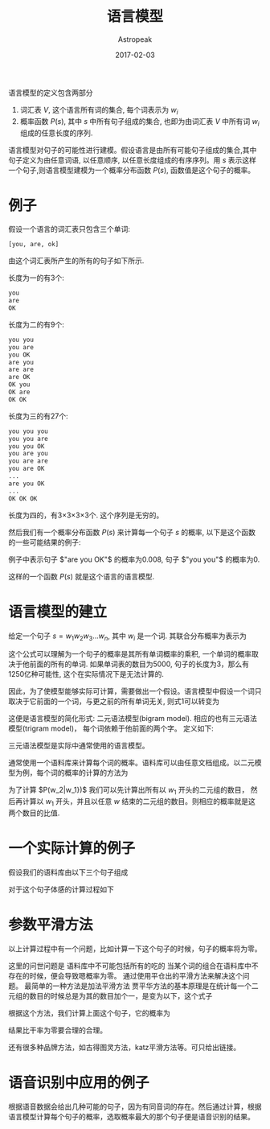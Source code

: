 #+TITLE:       语言模型
#+AUTHOR:      Astropeak
#+EMAIL:       astropeak@gmail.com
#+DATE:        2017-02-03
#+URI:         /blog/%y/%m/%d/language-model
#+KEYWORDS:    nlp, language model
#+TAGS:        nlp, language model
#+LANGUAGE:    en
#+OPTIONS:     H:3 num:nil toc:nil \n:nil ::t |:t ^:nil -:nil f:t *:t <:t
#+DESCRIPTION: language model
#+HTML_MATHJAX: align: left mathml: t indent: 5em tagside: left font: Neo-Euler

语言模型的定义包含两部分
1. 词汇表 $V$, 这个语言所有词的集合, 每个词表示为 $w_i$
2. 概率函数 $P(s)$, 其中 $s$ 中所有句子组成的集合, 也即为由词汇表 $V$ 中所有词 $w_i$ 组成的任意长度的序列.

语言模型对句子的可能性进行建模。假设语言是由所有可能句子组成的集合,其中句子定义为由任意词语, 以任意顺序, 
以任意长度组成的有序序列。用 $s$ 表示这样一个句子,则语言模型建模为一个概率分布函数 $P(s)$, 函数值是这个句子的概率。

* 例子
假设一个语言的词汇表只包含三个单词:
#+begin_src python
  [you, are, ok]
#+end_src

由这个词汇表所产生的所有的句子如下所示.

长度为一的有3个:
#+begin_src python
  you
  are
  OK
#+end_src

长度为二的有9个:
#+begin_src python
  you you
  you are
  you OK
  are you
  are are
  are OK
  OK you
  OK are
  OK OK
#+end_src

长度为三的有27个:
#+begin_src python
  you you you
  you you are
  you you OK
  you are you
  you are are
  you are OK
  ...
  are you OK
  ...
  OK OK OK
#+end_src

长度为四的，有3×3×3×3个. 这个序列是无穷的。

然后我们有一个概率分布函数 $P(s)$ 来计算每一个句子 $s$ 的概率, 以下是这个函数的一些可能结果的例子:
    \begin{equation}
    P(are\ you\ OK) = 0.008 \\
    P(you\ are\ OK) = 0.002\\
    P(you\ you) = 0 \\
    P(OK) = 0.01 \\
    P(you) = 0\\
    \end{equation}
例子中表示句子 $"are you OK"$ 的概率为0.008, 句子 $"you you"$ 的概率为0. 

这样的一个函数 $P(s)$ 就是这个语言的语言模型.

* 语言模型的建立
给定一个句子 $s = w_1w_2w_3...w_n$, 其中 $w_i$ 是一个词. 其联合分布概率为表示为

    \begin{equation}
     P(s)=P(w_1w_2w_3...w_n) \\
   = P(w_1)P(w_2|w_1)P(w_3|w_1w_2)...P(w_n|w_1w_2...w_{n-1})\\
 = \prod_i{P(w_i|w_1w_2...w_{i-1})}
    \end{equation}

这个公式可以理解为一个句子的概率是其所有单词概率的乘积, 一个单词的概率取决于他前面的所有的单词. 如果单词表的数目为5000, 
句子的长度为3，那么有1250亿种可能性, 这个在实际情况下是无法计算的.

因此，为了使模型能够实际可计算，需要做出一个假设。语言模型中假设一个词只取决于它前面的一个词，与更之前的所有单词无关,
则式1可以转变为
    \begin{equation}
     P(s)=P(w_1w_2w_3...w_n) = \prod_i{P(w_i|w_{i-1})}
    \end{equation}


这便是语言模型的简化形式: 二元语法模型(bigram model). 相应的也有三元语法模型(trigram model)，
每个词依赖于他前面的两个字。 定义如下:
    \begin{equation}
     P(s)=P(w_1w_2w_3...w_n) = \prod_i{P(w_i|w_{i-1}w_{i-2})}
    \end{equation}

三元语法模型是实际中通常使用的语言模型。

通常使用一个语料库来计算每个词的概率。语料库可以由任意文档组成。以二元模型为例，每个词的概率的计算的方法为
    \begin{equation}
     P(w_i|w_{i-1})= \frac{c(w_{i-1}w_i)} {\sum_w{w_{i-1}w}}
    \end{equation}


为了计算 $P(w_2|w_1})$ 我们可以先计算出所有以 $w_1$ 开头的二元组的数目， 然后再计算以 $w_1$ 开头，并且以任意 $w$
结束的二元组的数目。则相应的概率就是这两个数目的比值.


* 一个实际计算的例子
假设我们的语料库由以下三个句子组成



对于这个句子体感的计算过程如下



* 参数平滑方法
以上计算过程中有一个问题，比如计算一下这个句子的时候，句子的概率将为零。

这里的问世问题是 语料库中不可能包括所有的吃的 当某个词的组合在语料库中不存在的时候，便会导致嗯概率为零。 通过使用平仓出的平滑方法来解决这个问题。 最简单的一种方法是加法平滑方法
贾平华方法的基本原理是在统计每一个二元组的数目的时候总是为其的数目加个一，是变为以下，这个式子


根据这个方法，我们计算上面这个句子，它的概率为

结果比干率为零要合理的合理。

还有很多种品牌方法，如古得图灵方法，katz平滑方法等。可只给出链接。


* 语音识别中应用的例子
根据语音数据会给出几种可能的句子，因为有同音词的存在。然后通过计算，根据语言模型计算每个句子的概率，选取概率最大的那个句子便是语音识别的结果。











